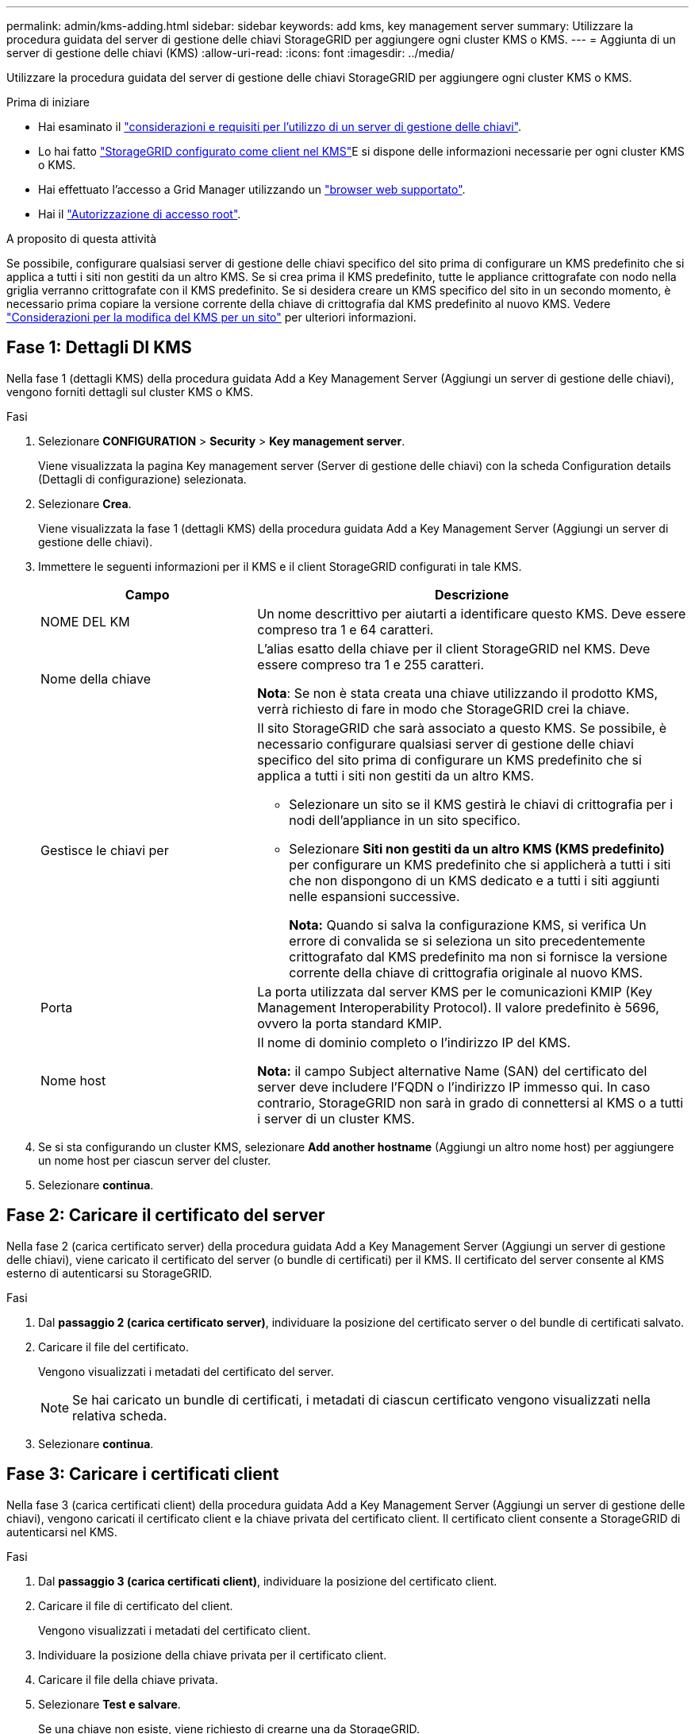 ---
permalink: admin/kms-adding.html 
sidebar: sidebar 
keywords: add kms, key management server 
summary: Utilizzare la procedura guidata del server di gestione delle chiavi StorageGRID per aggiungere ogni cluster KMS o KMS. 
---
= Aggiunta di un server di gestione delle chiavi (KMS)
:allow-uri-read: 
:icons: font
:imagesdir: ../media/


[role="lead"]
Utilizzare la procedura guidata del server di gestione delle chiavi StorageGRID per aggiungere ogni cluster KMS o KMS.

.Prima di iniziare
* Hai esaminato il link:kms-considerations-and-requirements.html["considerazioni e requisiti per l'utilizzo di un server di gestione delle chiavi"].
* Lo hai fatto link:kms-configuring-storagegrid-as-client.html["StorageGRID configurato come client nel KMS"]E si dispone delle informazioni necessarie per ogni cluster KMS o KMS.
* Hai effettuato l'accesso a Grid Manager utilizzando un link:../admin/web-browser-requirements.html["browser web supportato"].
* Hai il link:admin-group-permissions.html["Autorizzazione di accesso root"].


.A proposito di questa attività
Se possibile, configurare qualsiasi server di gestione delle chiavi specifico del sito prima di configurare un KMS predefinito che si applica a tutti i siti non gestiti da un altro KMS. Se si crea prima il KMS predefinito, tutte le appliance crittografate con nodo nella griglia verranno crittografate con il KMS predefinito. Se si desidera creare un KMS specifico del sito in un secondo momento, è necessario prima copiare la versione corrente della chiave di crittografia dal KMS predefinito al nuovo KMS. Vedere link:kms-considerations-for-changing-for-site.html["Considerazioni per la modifica del KMS per un sito"] per ulteriori informazioni.



== Fase 1: Dettagli DI KMS

Nella fase 1 (dettagli KMS) della procedura guidata Add a Key Management Server (Aggiungi un server di gestione delle chiavi), vengono forniti dettagli sul cluster KMS o KMS.

.Fasi
. Selezionare *CONFIGURATION* > *Security* > *Key management server*.
+
Viene visualizzata la pagina Key management server (Server di gestione delle chiavi) con la scheda Configuration details (Dettagli di configurazione) selezionata.

. Selezionare *Crea*.
+
Viene visualizzata la fase 1 (dettagli KMS) della procedura guidata Add a Key Management Server (Aggiungi un server di gestione delle chiavi).

. Immettere le seguenti informazioni per il KMS e il client StorageGRID configurati in tale KMS.
+
[cols="1a,2a"]
|===
| Campo | Descrizione 


 a| 
NOME DEL KM
 a| 
Un nome descrittivo per aiutarti a identificare questo KMS. Deve essere compreso tra 1 e 64 caratteri.



 a| 
Nome della chiave
 a| 
L'alias esatto della chiave per il client StorageGRID nel KMS. Deve essere compreso tra 1 e 255 caratteri.

*Nota*: Se non è stata creata una chiave utilizzando il prodotto KMS, verrà richiesto di fare in modo che StorageGRID crei la chiave.



 a| 
Gestisce le chiavi per
 a| 
Il sito StorageGRID che sarà associato a questo KMS. Se possibile, è necessario configurare qualsiasi server di gestione delle chiavi specifico del sito prima di configurare un KMS predefinito che si applica a tutti i siti non gestiti da un altro KMS.

** Selezionare un sito se il KMS gestirà le chiavi di crittografia per i nodi dell'appliance in un sito specifico.
** Selezionare *Siti non gestiti da un altro KMS (KMS predefinito)* per configurare un KMS predefinito che si applicherà a tutti i siti che non dispongono di un KMS dedicato e a tutti i siti aggiunti nelle espansioni successive.
+
*Nota:* Quando si salva la configurazione KMS, si verifica Un errore di convalida se si seleziona un sito precedentemente crittografato dal KMS predefinito ma non si fornisce la versione corrente della chiave di crittografia originale al nuovo KMS.





 a| 
Porta
 a| 
La porta utilizzata dal server KMS per le comunicazioni KMIP (Key Management Interoperability Protocol). Il valore predefinito è 5696, ovvero la porta standard KMIP.



 a| 
Nome host
 a| 
Il nome di dominio completo o l'indirizzo IP del KMS.

*Nota:* il campo Subject alternative Name (SAN) del certificato del server deve includere l'FQDN o l'indirizzo IP immesso qui. In caso contrario, StorageGRID non sarà in grado di connettersi al KMS o a tutti i server di un cluster KMS.

|===
. Se si sta configurando un cluster KMS, selezionare *Add another hostname* (Aggiungi un altro nome host) per aggiungere un nome host per ciascun server del cluster.
. Selezionare *continua*.




== Fase 2: Caricare il certificato del server

Nella fase 2 (carica certificato server) della procedura guidata Add a Key Management Server (Aggiungi un server di gestione delle chiavi), viene caricato il certificato del server (o bundle di certificati) per il KMS. Il certificato del server consente al KMS esterno di autenticarsi su StorageGRID.

.Fasi
. Dal *passaggio 2 (carica certificato server)*, individuare la posizione del certificato server o del bundle di certificati salvato.
. Caricare il file del certificato.
+
Vengono visualizzati i metadati del certificato del server.

+

NOTE: Se hai caricato un bundle di certificati, i metadati di ciascun certificato vengono visualizzati nella relativa scheda.

. Selezionare *continua*.




== Fase 3: Caricare i certificati client

Nella fase 3 (carica certificati client) della procedura guidata Add a Key Management Server (Aggiungi un server di gestione delle chiavi), vengono caricati il certificato client e la chiave privata del certificato client. Il certificato client consente a StorageGRID di autenticarsi nel KMS.

.Fasi
. Dal *passaggio 3 (carica certificati client)*, individuare la posizione del certificato client.
. Caricare il file di certificato del client.
+
Vengono visualizzati i metadati del certificato client.

. Individuare la posizione della chiave privata per il certificato client.
. Caricare il file della chiave privata.
. Selezionare *Test e salvare*.
+
Se una chiave non esiste, viene richiesto di crearne una da StorageGRID.

+
Vengono verificate le connessioni tra il server di gestione delle chiavi e i nodi dell'appliance. Se tutte le connessioni sono valide e la chiave corretta viene trovata nel KMS, il nuovo server di gestione delle chiavi viene aggiunto alla tabella nella pagina Server di gestione delle chiavi.

+

NOTE: Subito dopo aver aggiunto un KMS, lo stato del certificato nella pagina Server gestione chiavi viene visualizzato come Sconosciuto. Per ottenere lo stato effettivo di ciascun certificato, StorageGRID potrebbe impiegare fino a 30 minuti. È necessario aggiornare il browser Web per visualizzare lo stato corrente.

. Se viene visualizzato un messaggio di errore quando si seleziona *Test and Save* (verifica e salva), rivedere i dettagli del messaggio e selezionare *OK*.
+
Ad esempio, se un test di connessione non riesce, potrebbe essere visualizzato un errore 422: Unprocessable Entity.

. Se si desidera salvare la configurazione corrente senza verificare la connessione esterna, selezionare *Force Save* (forza salvataggio).
+

CAUTION: Selezionando *forza salvataggio* viene salvata la configurazione KMS, ma non viene eseguita una verifica della connessione esterna da ciascuna appliance a quel KMS. In caso di problemi con la configurazione, potrebbe non essere possibile riavviare i nodi dell'appliance che hanno attivato la crittografia dei nodi nel sito interessato. È possibile che l'accesso ai dati venga perso fino a quando i problemi non vengono risolti.

. Controllare l'avviso di conferma e selezionare *OK* se si desidera forzare il salvataggio della configurazione.
+
La configurazione KMS viene salvata ma la connessione al KMS non viene verificata.


